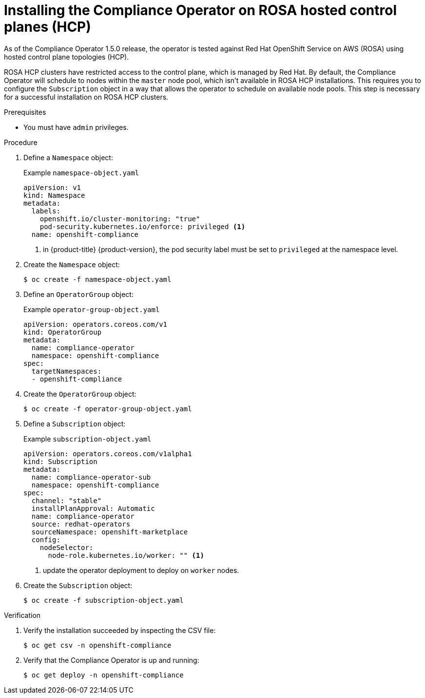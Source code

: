 // Module included in the following assemblies:
//
// * security/compliance_operator/co-management/compliance-operator-installation.adoc

:_mod-docs-content-type: PROCEDURE
[id="installing-compliance-operator-rosa_{context}"]
= Installing the Compliance Operator on ROSA hosted control planes (HCP)

As of the Compliance Operator 1.5.0 release, the operator is tested against Red Hat
OpenShift Service on AWS (ROSA) using hosted control plane topologies (HCP).

ROSA HCP clusters have restricted access to the control plane, which is managed
by Red Hat. By default, the Compliance Operator will schedule to nodes within
the `master` node pool, which isn't available in ROSA HCP installations. This
requires you to configure the `Subscription` object in a way that allows the
operator to schedule on available node pools. This step is necessary for a
successful installation on ROSA HCP clusters.

.Prerequisites

* You must have `admin` privileges.

.Procedure

. Define a `Namespace` object:
+
.Example `namespace-object.yaml`
[source,yaml]
----
apiVersion: v1
kind: Namespace
metadata:
  labels:
    openshift.io/cluster-monitoring: "true"
    pod-security.kubernetes.io/enforce: privileged <1>
  name: openshift-compliance
----
<1> in {product-title} {product-version}, the pod security label must be set to `privileged` at the namespace level.

. Create the `Namespace` object:
+
[source,terminal]
----
$ oc create -f namespace-object.yaml
----

. Define an `OperatorGroup` object:
+
.Example `operator-group-object.yaml`
[source,yaml]
----
apiVersion: operators.coreos.com/v1
kind: OperatorGroup
metadata:
  name: compliance-operator
  namespace: openshift-compliance
spec:
  targetNamespaces:
  - openshift-compliance
----

. Create the `OperatorGroup` object:
+
[source,terminal]
----
$ oc create -f operator-group-object.yaml
----

. Define a `Subscription` object:
+
.Example `subscription-object.yaml`
[source,yaml]
----
apiVersion: operators.coreos.com/v1alpha1
kind: Subscription
metadata:
  name: compliance-operator-sub
  namespace: openshift-compliance
spec:
  channel: "stable"
  installPlanApproval: Automatic
  name: compliance-operator
  source: redhat-operators
  sourceNamespace: openshift-marketplace
  config:
    nodeSelector:
      node-role.kubernetes.io/worker: "" <1>
----
<1> update the operator deployment to deploy on `worker` nodes.

. Create the `Subscription` object:
+
[source,terminal]
----
$ oc create -f subscription-object.yaml
----

.Verification

. Verify the installation succeeded by inspecting the CSV file:
+
[source,terminal]
----
$ oc get csv -n openshift-compliance
----

. Verify that the Compliance Operator is up and running:
+
[source,terminal]
----
$ oc get deploy -n openshift-compliance
----
